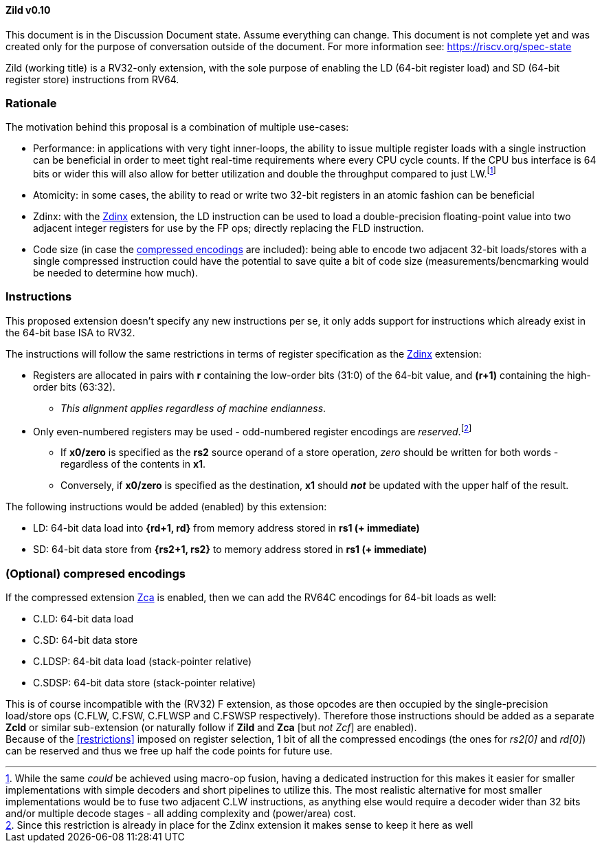 [#Zild]
==== Zild v0.10

This document is in the Discussion Document state. Assume everything can change. This document is not complete yet and was created only for the purpose of conversation outside of the document. For more information see: https://riscv.org/spec-state

Zild (working title) is a RV32-only extension, with the sole purpose of enabling the LD (64-bit register load) and SD (64-bit register store) instructions from RV64.

[#Rationale]
=== Rationale

The motivation behind this proposal is a combination of multiple use-cases:

* Performance: in applications with very tight inner-loops, the ability to issue multiple register loads with a single instruction can be beneficial in order to meet tight real-time requirements where every CPU cycle counts. If the CPU bus interface is 64 bits or wider this will also allow for better utilization and double the throughput compared to just LW.footnote:[While the same _could_ be achieved using macro-op fusion, having a dedicated instruction for this makes it easier for smaller implementations with simple decoders and short pipelines to utilize this. The most realistic alternative for most smaller implementations would be to fuse two adjacent C.LW instructions, as anything else would require a decoder wider than 32 bits and/or multiple decode stages - all adding complexity and (power/area) cost.]
* Atomicity: in some cases, the ability to read or write two 32-bit registers in an atomic fashion can be beneficial
* Zdinx: with the https://github.com/riscv/riscv-zfinx/blob/main/zfinx-1.0.0-rc.pdf[Zdinx] extension, the LD instruction can be used to load a double-precision floating-point value into two adjacent integer registers for use by the FP ops; directly replacing the FLD instruction.
* Code size (in case the <<Optional_compressed,compressed encodings>> are included): being able to encode two adjacent 32-bit loads/stores with a single compressed instruction could have the potential to save quite a bit of code size (measurements/bencmarking would be needed to determine how much).

[#Instructions]
=== Instructions

This proposed extension doesn't specify any new instructions per se, it only adds support for instructions which already exist in the 64-bit base ISA to RV32.

[[restrictions]]
The instructions will follow the same restrictions in terms of register specification as the https://github.com/riscv/riscv-zfinx/blob/main/zfinx-1.0.0-rc.pdf[Zdinx] extension:

* Registers are allocated in pairs with *r* containing the low-order bits (31:0) of the 64-bit value, and *(r+1)* containing the high-order bits (63:32).
  - _This alignment applies regardless of machine endianness_.
* Only even-numbered registers may be used - odd-numbered register encodings are _reserved_.footnote:[Since this restriction is already in place for the Zdinx extension it makes sense to keep it here as well]
  - If *x0/zero* is specified as the *rs2* source operand of a store operation, _zero_ should be written for both words - regardless of the contents in *x1*.
  - Conversely, if *x0/zero* is specified as the destination, *x1* should *_not_* be updated with the upper half of the result.


The following instructions would be added (enabled) by this extension:

* LD: 64-bit data load into *{rd+1, rd}* from memory address stored in *rs1 (+ immediate)*
* SD: 64-bit data store from *{rs2+1, rs2}* to memory address stored in *rs1 (+ immediate)*

[#Optional_compressed]
=== (Optional) compresed encodings

If the compressed extension link:++https://github.com/riscv/riscv-code-size-reduction/blob/master/Zce-release-candidate/Zc.adoc#zca++[Zca] is enabled, then we can add the RV64C encodings for 64-bit loads as well:

* C.LD: 64-bit data load
* C.SD: 64-bit data store
* C.LDSP: 64-bit data load (stack-pointer relative)
* C.SDSP: 64-bit data store (stack-pointer relative)

This is of course incompatible with the (RV32) F extension, as those opcodes are then occupied by the single-precision load/store ops (C.FLW, C.FSW, C.FLWSP and C.FSWSP respectively).
Therefore those instructions should be added as a separate *Zcld* or similar sub-extension (or naturally follow if *Zild* and *Zca* [but _not Zcf_] are enabled). +
Because of the <<restrictions>> imposed on register selection, 1 bit of all the compressed encodings (the ones for _rs2[0]_ and _rd[0]_) can be reserved and thus we free up half the code points for future use.
